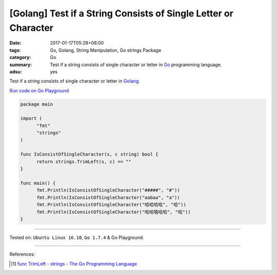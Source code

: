 [Golang] Test if a String Consists of Single Letter or Character
################################################################

:date: 2017-01-17T05:28+08:00
:tags: Go, Golang, String Manipulation, Go strings Package
:category: Go
:summary: Test if a string consists of single character or letter in Go_
          programming language.
:adsu: yes

Test if a string consists of single character or letter in Golang_.

`Run code on Go Playground <https://play.golang.org/p/OcHJchHbID>`_

.. code-block:: go

  package main

  import (
  	"fmt"
  	"strings"
  )

  func IsConsistOfSingleCharacter(s, c string) bool {
  	return strings.TrimLeft(s, c) == ""
  }

  func main() {
  	fmt.Println(IsConsistOfSingleCharacter("#####", "#"))
  	fmt.Println(IsConsistOfSingleCharacter("aabaa", "a"))
  	fmt.Println(IsConsistOfSingleCharacter("哈哈哈哈", "哈"))
  	fmt.Println(IsConsistOfSingleCharacter("哈哈嘻哈哈", "哈"))
  }

----

Tested on: ``Ubuntu Linux 16.10``, ``Go 1.7.4`` & Go Playground.

----

References:

.. [1] `func TrimLeft - strings - The Go Programming Language <https://golang.org/pkg/strings/#TrimLeft>`_


.. _Go: https://golang.org/
.. _Golang: https://golang.org/
